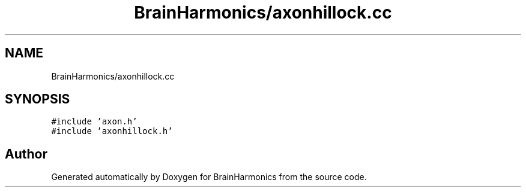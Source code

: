 .TH "BrainHarmonics/axonhillock.cc" 3 "Tue Oct 10 2017" "Version 0.1" "BrainHarmonics" \" -*- nroff -*-
.ad l
.nh
.SH NAME
BrainHarmonics/axonhillock.cc
.SH SYNOPSIS
.br
.PP
\fC#include 'axon\&.h'\fP
.br
\fC#include 'axonhillock\&.h'\fP
.br

.SH "Author"
.PP 
Generated automatically by Doxygen for BrainHarmonics from the source code\&.
